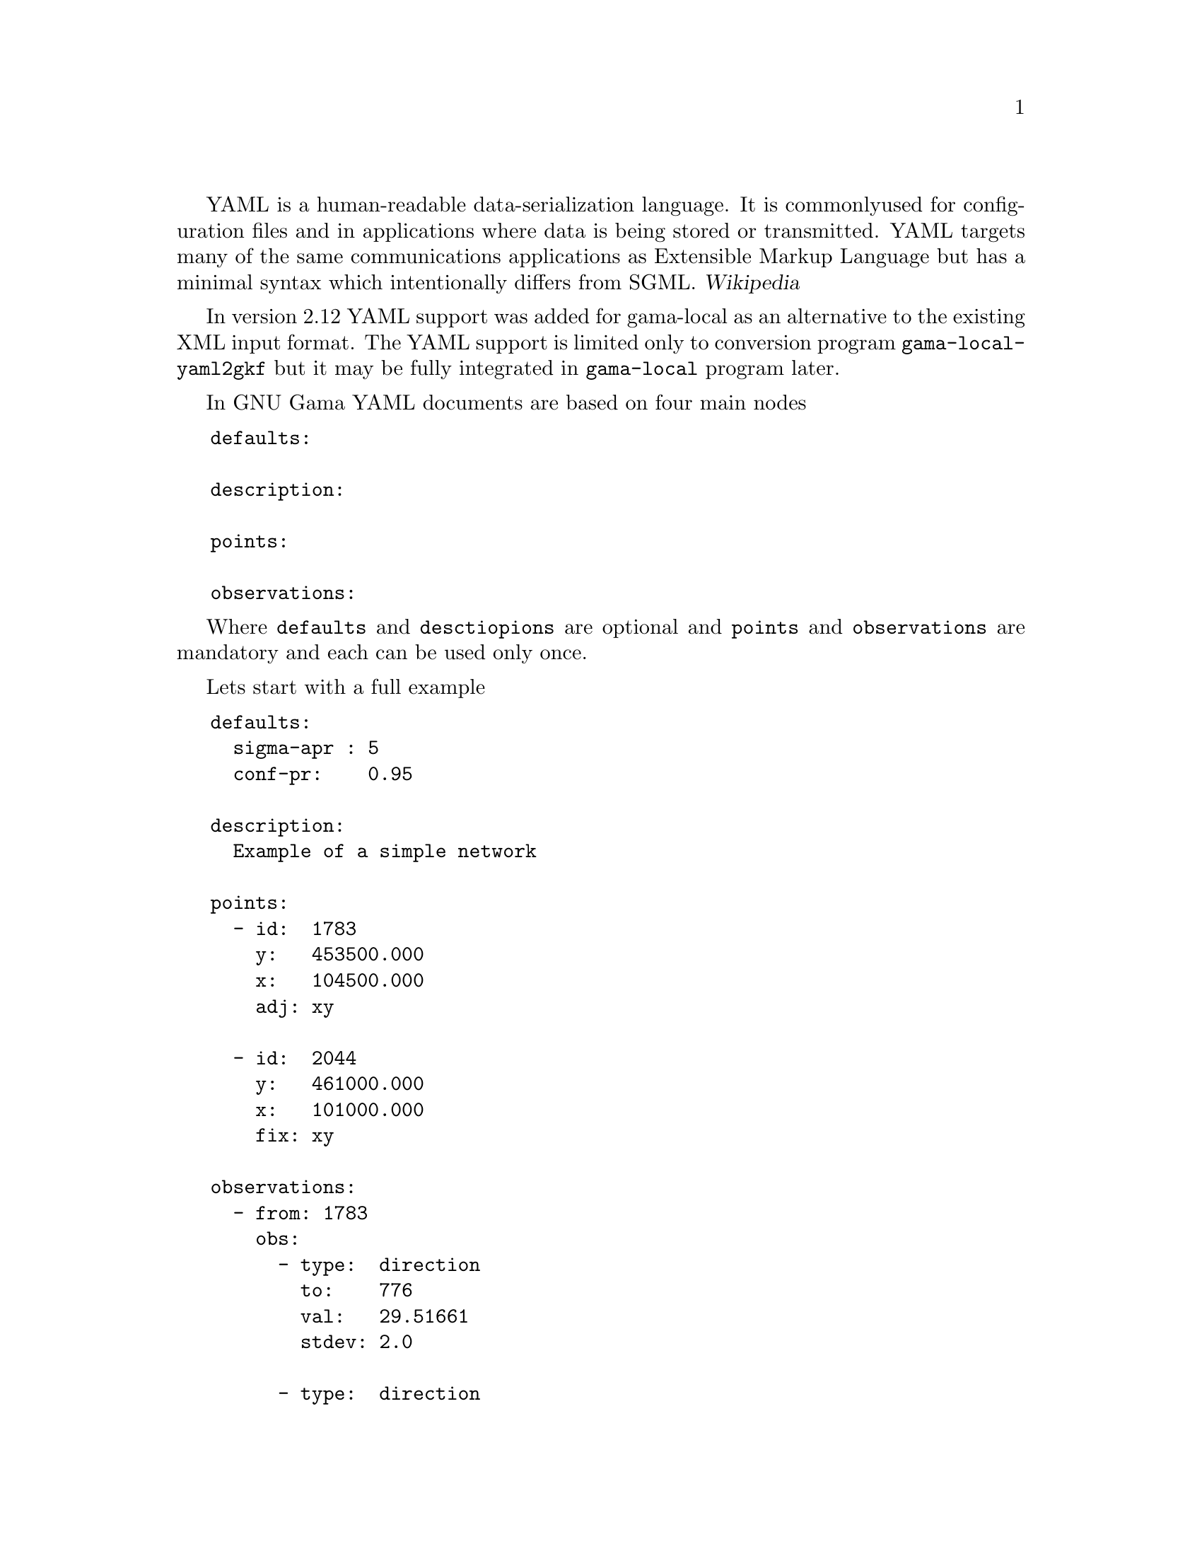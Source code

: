 YAML is a human-readable data-serialization language. It is commonly
used for configuration files and in applications where data is being
stored or transmitted. YAML targets many of the same communications
applications as Extensible Markup Language but has a minimal syntax
which intentionally differs from SGML. @cite{Wikipedia}

In version 2.12 YAML support was added for gama-local as an
alternative to the existing XML input format. The YAML support is
limited only to conversion program @code{gama-local-yaml2gkf} but it
may be fully integrated in @code{gama-local} program later.

In GNU Gama YAML documents are based on four main nodes

@verbatim
   defaults:

   description:

   points:

   observations:
@end verbatim

Where @code{defaults} and @code{desctiopions} are optional and
@code{points} and @code{observations} are mandatory and each can be
used only once.

Lets start with a full example

@verbatim
   defaults:
     sigma-apr : 5
     conf-pr:    0.95

   description:
     Example of a simple network

   points:
     - id:  1783
       y:   453500.000
       x:   104500.000
       adj: xy

     - id:  2044
       y:   461000.000
       x:   101000.000
       fix: xy

   observations:
     - from: 1783
       obs:
         - type:  direction
           to:    776
           val:   29.51661
           stdev: 2.0

         - type:  direction
           to:    351
           val:   94.22790
           stdev: 2.0

     - from: 351
       obs:
         - type:  direction
           to:    2044
           val:   170.48370
           stdev: 2.0

         - type:  distance
           to:    1783
           val:   5522.668
           stdev: 10.0

     - from: 462
       obs:
         - type:  direction
           to:    2505
           val:   299.99973
           stdev: 2.0
@end verbatim

The data structure of the YAML document is defined by
@emph{indentation}, this principle was inspired by Python programming
language, where indentation is very important; Python uses indentation
to indicate a block of code.

Practically all attribute names used in out YAML format are the same
as in XML data format.

Lets have a look on some more examples. Within @code{observations:}
section we can define height differerence (another kind of a
measurement).

@verbatim
   observations:

     - height-differences:
         - dh:
             from: A
             to  : B
             val : 25.42
             dist: 18.1     # distance in km
         - dh:
             from: B
             to:   C
             val:  10.34
             dist:  9.4
@end verbatim

Two remaining observation types are @code{vectors} and
@code{coordinates}.

@verbatim
   observations:
     - vectors:
       - vec:
           from: A
           to: S
           dx: 60.0070
           dy: 35.0053
           dz: 54.9953
       - vec:
           from: B
           to: S
           dx: -39.9974
           dy: 34.9928
           dz: 54.9976
@end verbatim

and

@verbatim
   observations:
     - coordinates:
       - id: 403
         x: 1054612.59853
         y: 644373.60446
       - id: 407
         x: 1054821.17131
         y: 644025.97479

   ....

       - cov-mat:
           dim: 20
           band: 19
           upper-part:
             6.7589719e+01 1.8437742e+01 1.3176856e+01 ...
@end verbatim

Typically any observation set can define its covariance matrix.

You may wish to compare YAML and XML data files available from Gama
tests suite in tests/gama-local/input directory (files *.gkf and
*.yaml).


The gama-local input xml data can be formally validated against the XSD
definition. Unfortunatelly there is no formal definition of YAML
input. Within the testing suite of GNU Gama project we have a test
that validates all available YAML files converted to XML by the formal
XSD definition, see the test @code{xmllint-gama-local-yaml2gkf}.


@menu
* YAML support::        YAML support
@end menu


@node    YAML support
@section YAML support
@c index

GNU Gama YAML input format is dependent on C++ YAML-CPP library
written by Jesse Beder @cite{https://yaml.org/}. With the Gama primary
build system (autotools) you need to install the library at your
system, for example on Debian like systems it is libyaml-cpp-dev
package.

A different solution is used in the alternative Gama cmake based
build, where the source codes are expected to be available from the
@code{lib} directory. Change to @emph{"GNU Gama sources"}/lib and clone the
git repository.

@verbatim
   cd "GNU Gama sources"/lib
   git clone https://github.com/jbeder/yaml-cpp
@end verbatim
